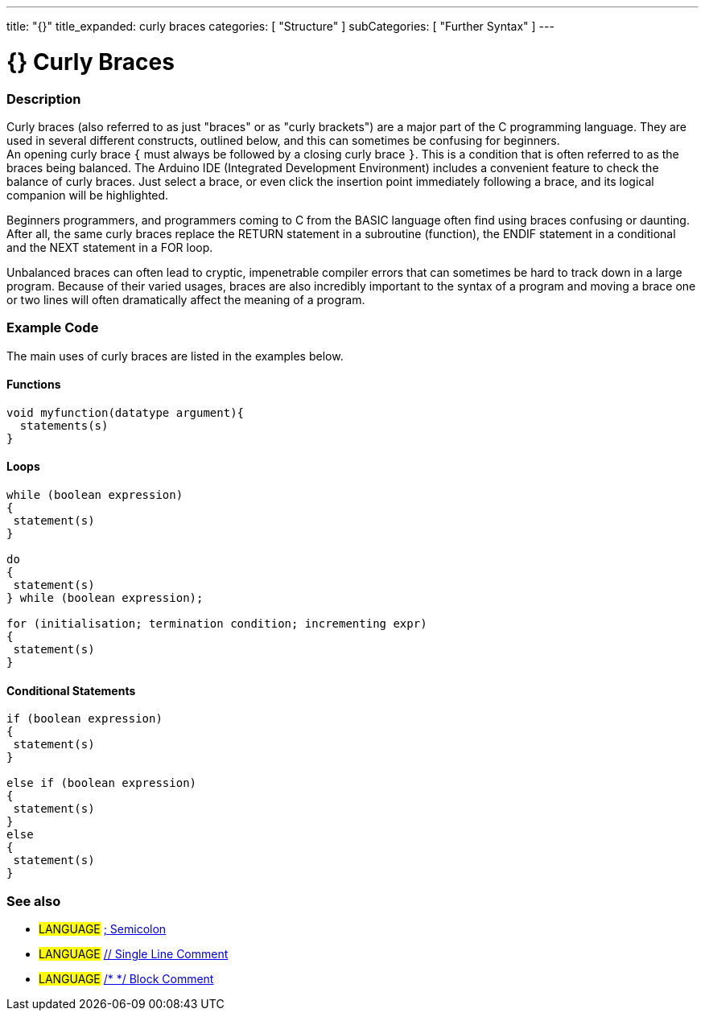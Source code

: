 ---
title: "{}"
title_expanded: curly braces
categories: [ "Structure" ]
subCategories: [ "Further Syntax" ]
---




= {} Curly Braces


// OVERVIEW SECTION STARTS
[#overview]
--

[float]
=== Description
Curly braces (also referred to as just "braces" or as "curly brackets") are a major part of the C programming language. They are used in several different constructs, outlined below, and this can sometimes be confusing for beginners. +
An opening curly brace `{` must always be followed by a closing curly brace `}`. This is a condition that is often referred to as the braces being balanced. The Arduino IDE (Integrated Development Environment) includes a convenient feature to check the balance of curly braces. Just select a brace, or even click the insertion point immediately following a brace, and its logical companion will be highlighted.
[%hardbreaks]
Beginners programmers, and programmers coming to C from the BASIC language often find using braces confusing or daunting. After all, the same curly braces replace the RETURN statement in a subroutine (function), the ENDIF statement in a conditional and the NEXT statement in a FOR loop.
[%hardbreaks]
Unbalanced braces can often lead to cryptic, impenetrable compiler errors that can sometimes be hard to track down in a large program. Because of their varied usages, braces are also incredibly important to the syntax of a program and moving a brace one or two lines will often dramatically affect the meaning of a program.
[%hardbreaks]

--
// OVERVIEW SECTION ENDS




// HOW TO USE SECTION STARTS
[#howtouse]
--

[float]
=== Example Code
The main uses of curly braces are listed in the examples below.


[float]
==== Functions

[source,arduino]
----
void myfunction(datatype argument){
  statements(s)
}
----
[%hardbreaks]


[float]
==== Loops

[source,arduino]
----
while (boolean expression)
{
 statement(s)
}

do
{
 statement(s)
} while (boolean expression);

for (initialisation; termination condition; incrementing expr)
{
 statement(s)
}
----
[%hardbreaks]




[float]
==== Conditional Statements

[source,arduino]
----
if (boolean expression)
{
 statement(s)
}

else if (boolean expression)
{
 statement(s)
}
else
{
 statement(s)
}
----
[%hardbreaks]


[float]
=== See also
[role="language"]
* #LANGUAGE# link:../semicolon[; Semicolon]
* #LANGUAGE# link:../singleLineComment[// Single Line Comment]
* #LANGUAGE# link:../blockComment[/* */ Block Comment]


--
// HOW TO USE SECTION ENDS
